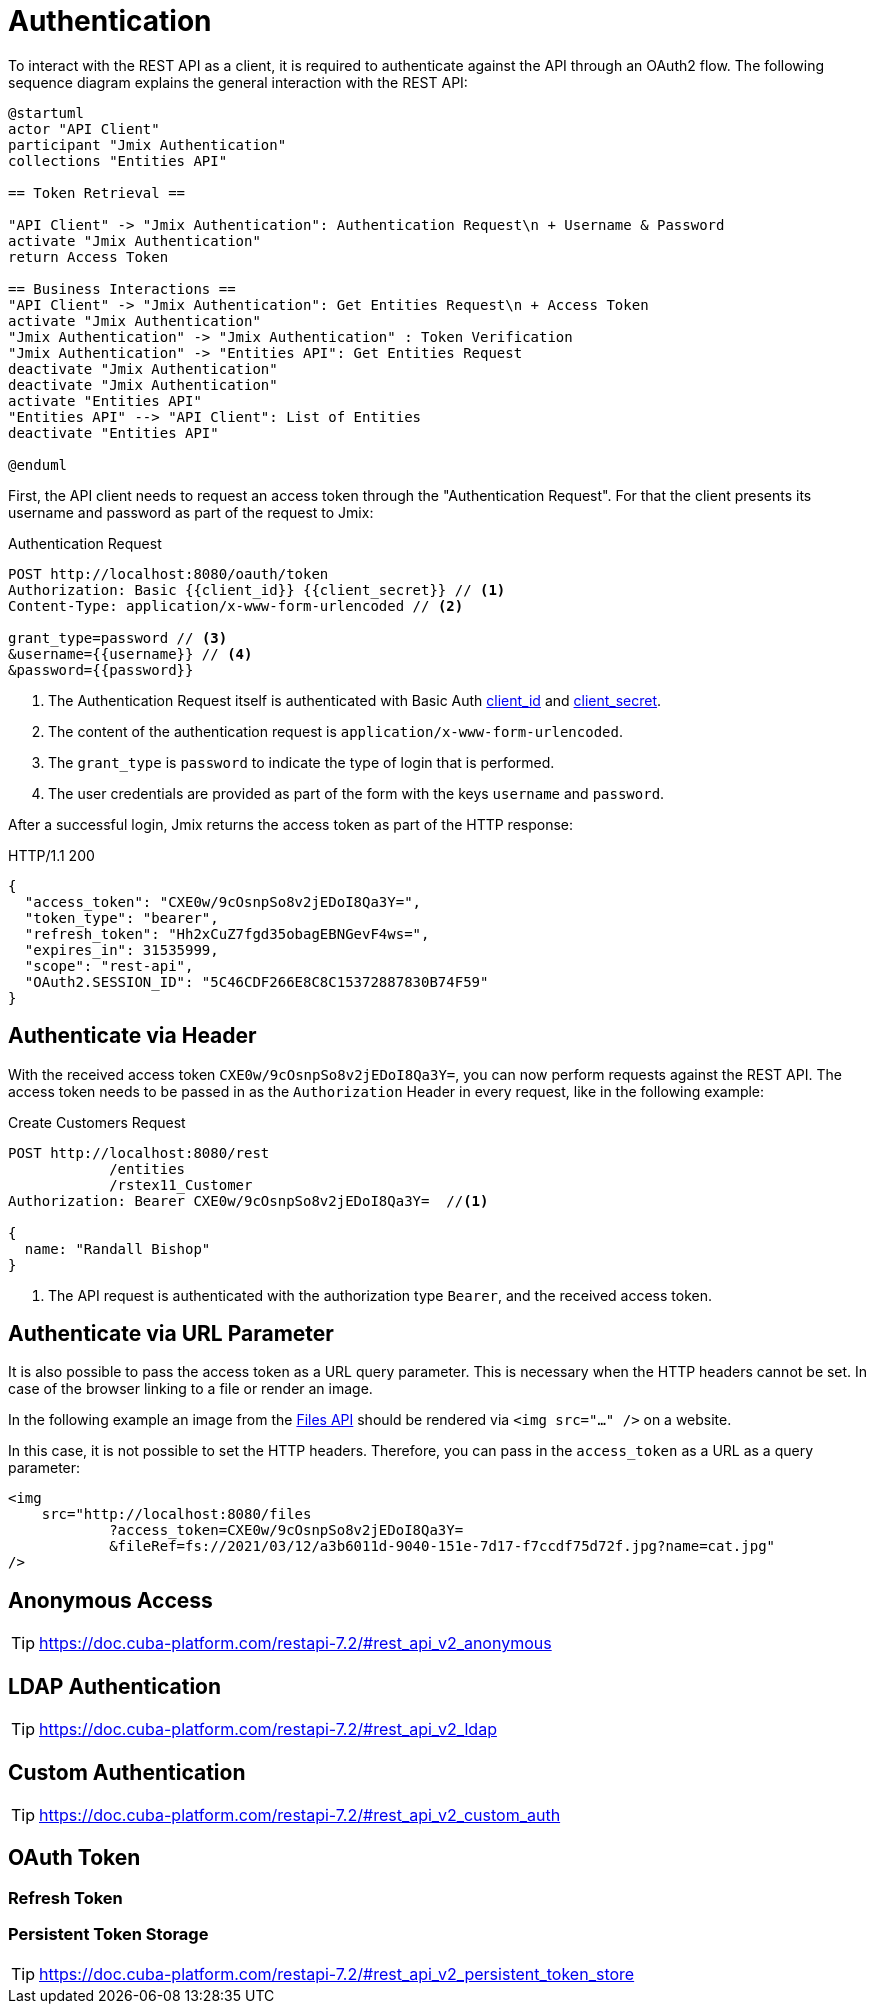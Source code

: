 = Authentication

To interact with the REST API as a client, it is required to authenticate against the API through an OAuth2 flow. The following sequence diagram explains the general interaction with the REST API:

[plantuml]
....
@startuml
actor "API Client"
participant "Jmix Authentication"
collections "Entities API"

== Token Retrieval ==

"API Client" -> "Jmix Authentication": Authentication Request\n + Username & Password
activate "Jmix Authentication"
return Access Token

== Business Interactions ==
"API Client" -> "Jmix Authentication": Get Entities Request\n + Access Token
activate "Jmix Authentication"
"Jmix Authentication" -> "Jmix Authentication" : Token Verification
"Jmix Authentication" -> "Entities API": Get Entities Request
deactivate "Jmix Authentication"
deactivate "Jmix Authentication"
activate "Entities API"
"Entities API" --> "API Client": List of Entities
deactivate "Entities API"

@enduml
....

First, the API client needs to request an access token through the "Authentication Request". For that the client presents its username and password as part of the request to Jmix:

.Authentication Request
[source, http request]
----
POST http://localhost:8080/oauth/token
Authorization: Basic {{client_id}} {{client_secret}} // <1>
Content-Type: application/x-www-form-urlencoded // <2>

grant_type=password // <3>
&username={{username}} // <4>
&password={{password}}
----
<1> The Authentication Request itself is authenticated with Basic Auth xref:configuration.adoc#jmix.rest.client.id[client_id] and xref:configuration.adoc#jmix.rest.client.secret[client_secret].
<2> The content of the authentication request is `application/x-www-form-urlencoded`.
<3> The `grant_type` is `password` to indicate the type of login that is performed.
<4> The user credentials are provided as part of the form with the keys `username` and `password`.

After a successful login, Jmix returns the access token as part of the HTTP response:

.HTTP/1.1 200
[source, json]
----
{
  "access_token": "CXE0w/9cOsnpSo8v2jEDoI8Qa3Y=",
  "token_type": "bearer",
  "refresh_token": "Hh2xCuZ7fgd35obagEBNGevF4ws=",
  "expires_in": 31535999,
  "scope": "rest-api",
  "OAuth2.SESSION_ID": "5C46CDF266E8C8C15372887830B74F59"
}
----

== Authenticate via Header

With the received access token `CXE0w/9cOsnpSo8v2jEDoI8Qa3Y=`, you can now perform requests against the REST API. The access token needs to be passed in as the `Authorization` Header in every request, like in the following example:

.Create Customers Request
[source, http request]
----
POST http://localhost:8080/rest
            /entities
            /rstex11_Customer
Authorization: Bearer CXE0w/9cOsnpSo8v2jEDoI8Qa3Y=  //<1>

{
  name: "Randall Bishop"
}
----
<1> The API request is authenticated with the authorization type `Bearer`, and the received access token.


== Authenticate via URL Parameter

It is also possible to pass the access token as a URL query parameter. This is necessary when the HTTP headers cannot be set. In case of the browser linking to a file or render an image.

In the following example an image from the xref:files-api.adoc[Files API] should be rendered via `<img src="..." />` on a website.

In this case, it is not possible to set the HTTP headers. Therefore, you can pass in the `access_token` as a URL as a query parameter:

[source,html]
----
<img
    src="http://localhost:8080/files
            ?access_token=CXE0w/9cOsnpSo8v2jEDoI8Qa3Y=
            &fileRef=fs://2021/03/12/a3b6011d-9040-151e-7d17-f7ccdf75d72f.jpg?name=cat.jpg"
/>
----


== Anonymous Access
TIP: https://doc.cuba-platform.com/restapi-7.2/#rest_api_v2_anonymous


== LDAP Authentication

TIP: https://doc.cuba-platform.com/restapi-7.2/#rest_api_v2_ldap

== Custom Authentication

TIP: https://doc.cuba-platform.com/restapi-7.2/#rest_api_v2_custom_auth

== OAuth Token

=== Refresh Token

=== Persistent Token Storage
TIP: https://doc.cuba-platform.com/restapi-7.2/#rest_api_v2_persistent_token_store
